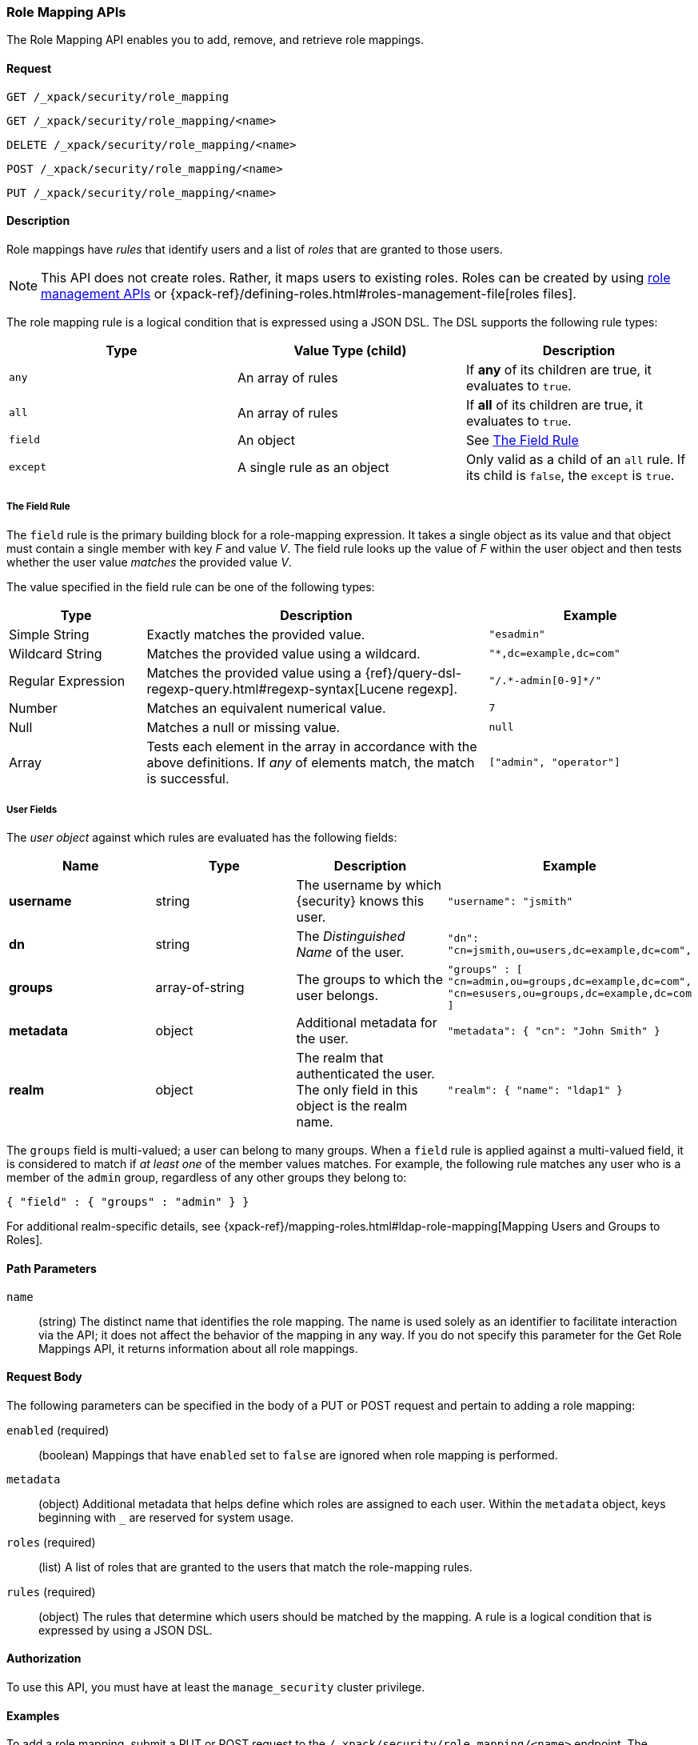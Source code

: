 [role="xpack"]
[[security-api-role-mapping]]
=== Role Mapping APIs

The Role Mapping API enables you to add, remove, and retrieve role mappings.

==== Request

`GET /_xpack/security/role_mapping` +

`GET /_xpack/security/role_mapping/<name>` +

`DELETE /_xpack/security/role_mapping/<name>` +

`POST /_xpack/security/role_mapping/<name>` +

`PUT /_xpack/security/role_mapping/<name>`

==== Description

Role mappings have _rules_ that identify users and a list of _roles_ that are
granted to those users.

NOTE: This API does not create roles. Rather, it maps users to existing roles.
Roles can be created by using <<security-role-apis,role management APIs>> or
{xpack-ref}/defining-roles.html#roles-management-file[roles files].

The role mapping rule is a logical condition that is expressed using a JSON DSL.
The DSL supports the following rule types:

|=======================
| Type     | Value Type (child)         | Description

| `any`    | An array of rules          | If *any* of its children are true, it
                                          evaluates to `true`.
| `all`    | An array of rules          | If *all* of its children are true, it
                                          evaluates to `true`.
| `field`  | An object                  | See <<mapping-roles-rule-field>>
| `except` | A single rule as an object | Only valid as a child of an `all`
                                          rule. If its child is `false`, the
                                          `except` is `true`.
|=======================

[float]
[[mapping-roles-rule-field]]
===== The Field Rule

The `field` rule is the primary building block for a role-mapping expression.
It takes a single object as its value and that object must contain a single
member with key _F_ and value _V_. The field rule looks up the value of _F_
within the user object and then tests whether the user value _matches_ the
provided value _V_.

The value specified in the field rule can be one of the following types:
[cols="2,5,3m"]
|=======================
| Type               | Description | Example

| Simple String      | Exactly matches the provided value.                             | "esadmin"
| Wildcard String    | Matches the provided value using a wildcard.                    | "*,dc=example,dc=com"
| Regular Expression | Matches the provided value using a
                       {ref}/query-dsl-regexp-query.html#regexp-syntax[Lucene regexp]. | "/.\*-admin[0-9]*/"
| Number             | Matches an equivalent numerical value.                          | 7
| Null               | Matches a null or missing value.                                | null
| Array              | Tests each element in the array in
                      accordance with the above definitions.
                      If _any_ of elements match, the match is successful.             | ["admin", "operator"]
|=======================

===== User Fields

The _user object_ against which rules are evaluated has the following fields:
[cols="1s,,,m"]
|=======================
| Name        | Type            | Description | Example

| username    | string          | The username by which {security} knows this user. | `"username": "jsmith"`
| dn          | string          | The _Distinguished Name_ of the user. | `"dn": "cn=jsmith,ou=users,dc=example,dc=com",`
| groups      | array-of-string | The groups to which the user belongs. | `"groups" : [ "cn=admin,ou=groups,dc=example,dc=com",
"cn=esusers,ou=groups,dc=example,dc=com ]`
| metadata    | object          | Additional metadata for the user. | `"metadata": { "cn": "John Smith" }`
| realm       | object          | The realm that authenticated the user. The only field in this object is the realm name. | `"realm": { "name": "ldap1" }`
|=======================

The `groups` field is multi-valued; a user can belong to many groups. When a
`field` rule is applied against a multi-valued field, it is considered to match
if _at least one_ of the member values matches. For example, the following rule
matches any user who is a member of the `admin` group, regardless of any
other groups they belong to:

[source, js]
------------------------------------------------------------
{ "field" : { "groups" : "admin" } }
------------------------------------------------------------
// NOTCONSOLE

For additional realm-specific details, see
{xpack-ref}/mapping-roles.html#ldap-role-mapping[Mapping Users and Groups to Roles].


==== Path Parameters

`name`::
 (string) The distinct name that identifies the role mapping. The name is
  used solely as an identifier to facilitate interaction via the API; it does
  not affect the behavior of the mapping in any way. If you do not specify this
  parameter for the Get Role Mappings API, it returns information about all
  role mappings.


==== Request Body

The following parameters can be specified in the body of a PUT or POST request
and pertain to adding a role mapping:

`enabled` (required)::
(boolean)  Mappings that have `enabled` set to `false` are ignored when role
mapping is performed.

`metadata`::
(object) Additional metadata that helps define which roles are assigned to each
user. Within the `metadata` object, keys beginning with `_` are reserved for
system usage.

`roles` (required)::
(list) A list of roles that are granted to the users that match the role-mapping
rules.

`rules` (required)::
(object) The rules that determine which users should be matched by the mapping.
A rule is a logical condition that is expressed by using a JSON DSL.


==== Authorization

To use this API, you must have at least the `manage_security` cluster privilege.


==== Examples

[[security-api-put-role-mapping]]
To add a role mapping, submit a PUT or POST request to the `/_xpack/security/role_mapping/<name>` endpoint. The following example assigns
the "user" role to all users:

[source, js]
------------------------------------------------------------
POST /_xpack/security/role_mapping/mapping1
{
  "roles": [ "user"],
  "enabled": true, <1>
  "rules": {
    "field" : { "username" : "*" }
  },
  "metadata" : { <2>
    "version" : 1
  }
}
------------------------------------------------------------
// CONSOLE
<1> Mappings that have `enabled` set to `false` are ignored when role mapping
    is performed.
<2> Metadata is optional.

A successful call returns a JSON structure that shows whether the mapping has
been created or updated.

[source,js]
--------------------------------------------------
{
  "role_mapping" : {
    "created" : true <1>
  }
}
--------------------------------------------------
// TESTRESPONSE
<1> When an existing mapping is updated, `created` is set to false.

The following example assigns the "user" and "admin" roles to specific users:

[source,js]
--------------------------------------------------
POST /_xpack/security/role_mapping/mapping2
{
  "roles": [ "user", "admin" ],
  "enabled": true,
  "rules": {
     "field" : { "username" : [ "esadmin01", "esadmin02" ] }
  }
}
--------------------------------------------------
// CONSOLE

The following example matches any user where either the username is `esadmin`
or the user is in the `cn=admin,dc=example,dc=com` group:

[source, js]
------------------------------------------------------------
POST /_xpack/security/role_mapping/mapping3
{
  "roles": [ "superuser" ],
  "enabled": true,
  "rules": {
    "any": [
      {
        "field": {
          "username": "esadmin"
        }
      },
      {
        "field": {
          "groups": "cn=admins,dc=example,dc=com"
        }
      }
    ]
  }
}
------------------------------------------------------------
// CONSOLE

The following example matches users who authenticated against a specific realm:
[source, js]
------------------------------------------------------------
POST /_xpack/security/role_mapping/mapping4
{
  "roles": [ "ldap-user" ],
  "enabled": true,
  "rules": {
    "field" : { "realm.name" : "ldap1" }
  }
}
------------------------------------------------------------
// CONSOLE

The following example matches users within a specific LDAP sub-tree:

[source, js]
------------------------------------------------------------
POST /_xpack/security/role_mapping/mapping5
{
  "roles": [ "example-user" ],
  "enabled": true,
  "rules": {
    "field" : { "dn" : "*,ou=subtree,dc=example,dc=com" }
  }
}
------------------------------------------------------------
// CONSOLE

The following example matches users within a particular LDAP sub-tree in a
specific realm:

[source, js]
------------------------------------------------------------
POST /_xpack/security/role_mapping/mapping6
{
  "roles": [ "ldap-example-user" ],
  "enabled": true,
  "rules": {
    "all": [
      { "field" : { "dn" : "*,ou=subtree,dc=example,dc=com" } },
      { "field" : { "realm.name" : "ldap1" } }
    ]
  }
}
------------------------------------------------------------
// CONSOLE

The rules can be more complex and include wildcard matching. For example, the
following mapping matches any user where *all* of these conditions are met:

- the _Distinguished Name_ matches the pattern `*,ou=admin,dc=example,dc=com`,
  or the username is `es-admin`, or the username is `es-system`
- the user in in the `cn=people,dc=example,dc=com` group
- the user does not have a `terminated_date`


[source, js]
------------------------------------------------------------
POST /_xpack/security/role_mapping/mapping7
{
  "roles": [ "superuser" ],
  "enabled": true,
  "rules": {
    "all": [
      {
        "any": [
          {
            "field": {
              "dn": "*,ou=admin,dc=example,dc=com"
            }
          },
          {
            "field": {
              "username": [ "es-admin", "es-system" ]
            }
          }
        ]
      },
      {
        "field": {
          "groups": "cn=people,dc=example,dc=com"
        }
      },
      {
        "except": {
          "field": {
            "metadata.terminated_date": null
          }
        }
      }
    ]
  }
}
------------------------------------------------------------
// CONSOLE

[[security-api-get-role-mapping]]
To retrieve a role mapping, issue a GET request to the
`/_xpack/security/role_mapping/<name>` endpoint:

[source,js]
--------------------------------------------------
GET /_xpack/security/role_mapping/mapping7
--------------------------------------------------
// CONSOLE
// TEST[continued]

A successful call retrieves an object, where the keys are the
names of the request mappings, and the values are
the JSON representation of those mappings.
If there is no mapping with the requested name, the
response will have status code `404`.

[source,js]
--------------------------------------------------
{
  "mapping7": {
    "enabled": true,
    "roles": [
      "superuser"
    ],
    "rules": {
      "all": [
        {
          "any": [
            {
              "field": {
                "dn": "*,ou=admin,dc=example,dc=com"
              }
            },
            {
              "field": {
                "username": [
                  "es-admin",
                  "es-system"
                ]
              }
            }
          ]
        },
        {
          "field": {
            "groups": "cn=people,dc=example,dc=com"
          }
        },
        {
          "except": {
            "field": {
              "metadata.terminated_date": null
            }
          }
        }
      ]
    },
    "metadata": {}
  }
}
--------------------------------------------------
// TESTRESPONSE

You can specify multiple mapping names as a comma-separated list.
To retrieve all mappings, omit the name entirely.

[[security-api-delete-role-mapping]]
To delete a role mapping, submit a DELETE request to the
`/_xpack/security/role_mapping/<name>` endpoint:

[source,js]
--------------------------------------------------
DELETE /_xpack/security/role_mapping/mapping1
--------------------------------------------------
// CONSOLE
// TEST[setup:role_mapping]

If the mapping is successfully deleted, the request returns `{"found": true}`.
Otherwise, `found` is set to false.

[source,js]
--------------------------------------------------
{
  "found" : true
}
--------------------------------------------------
// TESTRESPONSE
